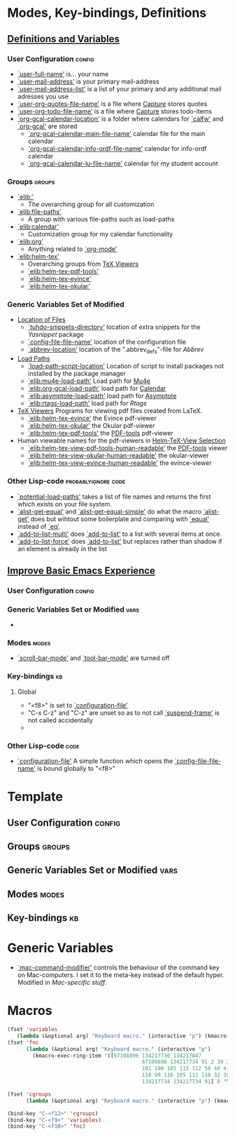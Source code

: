 * Modes, Key-bindings, Definitions
** [[file:configuration.org::*Definitions%20and%20Variables][Definitions and Variables]]
*** User Configuration                                             :config:
- [[elisp:(find-variable 'user-full-name)][`user-full-name']] is... your name
- [[elisp:(find-variable 'user-mail-address)][`user-mail-address']] is your primary mail-address
- [[elisp:(find-variable 'user-mail-address-list)][`user-mail-address-list']] is a list of your primary and any
  additional mail adresses you use
- [[elisp:(find-variable 'user-org-quotes-file-name)][`user-org-quotes-file-name']] is a file where [[file:configuration.org::*Capture][Capture]] stores
  quotes
- [[elisp:(find-variable 'user-org-todo-file-name)][`user-org-todo-file-name']] is a file where [[file:configuration.org::*Capture][Capture]] stores
  todo-items
- [[elisp:(find-variable 'org-gcal-calendar-location)][`org-gcal-calendar-location']] is a folder where calendars
  for [[elisp:(find-function 'calfw)][`calfw']] and [[elisp:(find-function 'org-gcal)][`org-gcal']] are stored
  - [[elisp:(find-variable 'org-gcal-calendar-main-file-name)][`org-gcal-calendar-main-file-name']] calendar file for the
    main calendar
  - [[elisp:(find-variable 'org-gcal-calendar-info-ordf-file-name)][`org-gcal-calendar-info-ordf-file-name']] calendar for
    info-ordf calendar
  - [[elisp:(find-variable 'org-gcal-calendar-lu-file-name)][`org-gcal-calendar-lu-file-name']] calendar for my student
    account

*** Groups                                                         :groups:
- [[elisp:(customize-group 'elib:)][`elib:']]
  - The overarching group for all customization
- [[elisp:(customize-group 'elib:file-paths)][`elib:file-paths']]
  - A group with various file-paths such as load-paths
- [[elisp:(customize-group 'elib:calendar)][`elib:calendar']]
  - Customization group for my calendar functionality
- [[elisp:(customize-group 'elib:org)][`elib:org']]
  - Anything related to [[elisp:(find-function 'org-mode)][`org-mode']]
- [[elisp:(customize-group 'elib:helm-tex)][`elib:helm-tex']]
  - Overarching groups from [[file:configuration.org::*TeX%20Viewers][TeX Viewers]]
  - [[elisp:(customize-group 'elib:helm-tex-pdf-tools)][`elib:helm-tex-pdf-tools']]
  - [[elisp:(customize-group 'elib:helm-tex-evince)][`elib:helm-tex-evince']]
  - [[elisp:(customize-group 'elib:helm-tex-okular)][`elib:helm-tex-okular']]
*** Generic Variables Set of Modified
- [[file:configuration.org::*Location%20of%20Files][Location of Files]]
  - [[elisp:(find-variable 'tuhdo-snippets-directory)][`tuhdo-snippets-directory']] location of extra snippets for
    the [[*Yasnippet][Yasnippet]] package
  - [[elisp:(find-variable 'config-file-file-name)][`config-file-file-name']] location of the configuration
    file
  - [[elisp:(find-variable 'abbrev-location)][`abbrev-location']] location of the ".abbrev_defs"-file for
    [[*Abbrev][Abbrev]]
- [[file:configuration.org::*Load%20Paths][Load Paths]]
  - [[elisp:(find-variable 'load-path-script-location)][`load-path-script-location']] Location of script to
    install packages not installed by the package manager
  - [[elisp:(find-variable 'elib:mu4e-load-path)][`elib:mu4e-load-path']] Load path for [[file:configuration.org::*Mu4e][Mu4e]]
  - [[elisp:(find-variable 'elib:org-gcal-load-path)][`elib:org-gcal-load-path']] load path for [[file:configuration.org::*Calendar][Calendar]]
  - [[elisp:(find-variable 'elib:asymptote-load-path)][`elib:asymptote-load-path']] load path for [[https://en.wikipedia.org/wiki/Asymptote_(vector_graphics_language)][Asymptote]]
  - [[elisp:(find-variable 'elib:rtags-load-path)][`elib:rtags-load-path']] load path for [[*Rtags][Rtags]]
- [[file:configuration.org::*TeX%20Viewers][TeX Viewers]] Programs for viewing pdf files created from
  LaTeX.
  - [[elisp:(find-variable 'elib:helm-tex-evince)][`elib:helm-tex-evince']] the Evince pdf-viewer
  - [[elisp:(find-variable 'elib:helm-tex-okular)][`elib:helm-tex-okular']] the Okular pdf-viewer
  - [[elisp:(find-variable 'elib:helm-tex-pdf-tools)][`elib:helm-tex-pdf-tools']]  the [[file:configuration.org::*PDF-Handling][PDF-tools]] pdf-viewer
- Human viewable names for the pdf-viewers in
  [[file:configuration.org::*Helm-TeX-View%20Selection][Helm-TeX-View Selection]]
  - [[elisp:(find-variable 'elib:helm-tex-view-pdf-tools-human-readable)][`elib:helm-tex-view-pdf-tools-human-readable']] the
    [[file:configuration.org::*PDF-Handling][PDF-tools]] viewer
  - [[elisp:(find-variable 'elib:helm-tex-view-okular-human-readable)][`elib:helm-tex-view-okular-human-readable']] the okular-viewer
  - [[elisp:(find-variable 'elib:helm-tex-view-evince-human-readable)][`elib:helm-tex-view-evince-human-readable']] the evince-viewer

*** Other Lisp-code                                   :probablyignore:code:
- [[elisp:(find-function 'potential-load-paths)][`potential-load-paths']] takes a list of file names and
  returns the first which exists on your file system.
- [[elisp:(find-function 'alist-get-equal)][`alist-get-equal']] and [[elisp:(find-function 'alist-get-equal-simple)][`alist-get-equal-simple']] do what the
  macro [[elisp:(find-function 'alist-get)][`alist-get']] does but wihtout some boilerplate and
  comparing with [[elisp:(find-function 'equal)][`equal']] instead of [[elisp:(find-function 'eq)][`eq']].
- [[elisp:(find-function 'add-to-list-multi)][`add-to-list-multi']] does [[elisp:(find-function 'add-to-list)][`add-to-list']] to a list with
  several items at once.
- [[elisp:(find-function 'add-to-list-force)][`add-to-list-force']] does [[elisp:(find-function 'add-to-list)][`add-to-list']] but replaces rather
  than shadow if an element is already in the list


** [[file:configuration.org::*Improve%20Basic%20Emacs%20Experience][Improve Basic Emacs Experience]]
*** User Configuration                                             :config:
*** Generic Variables Set or Modified                                :vars:
-
*** Modes                                                           :modes:
- [[elisp:(find-function 'scroll-bar-mode)][`scroll-bar-mode']] and [[elisp:(find-function 'tool-bar-mode)][`tool-bar-mode']] are turned off
*** Key-bindings                                                       :kb:
**** Global
- "<f8>"  is set to [[elisp:(find-function 'configuration-file)][`configuration-file']]
- "C-x C-z" and "C-z" are unset so as to not call
  [[elisp:(find-function 'suspend-frame)][`suspend-frame']] is not called accidentally
-

*** Other Lisp-code                                                  :code:
- [[elisp:(find-function 'configuration-file)][`configuration-file']] A simple function which opens the
  [[elisp:(find-variable 'config-file-file-name)][`config-file-file-name']] is bound globally to "<f8>"


* Template

** User Configuration                                               :config:

** Groups                                                           :groups:

** Generic Variables Set or Modified                                  :vars:

** Modes                                                             :modes:

** Key-bindings                                                         :kb:

* Generic Variables
- [[elisp:(find-variable 'mac-command-modifier)][`mac-command-modifier']] controls the behaviour of the
  command key on Mac-computers. I set it to the meta-key
  instead of the default hyper. Modified in [[*Mac-specific stuff][Mac-specific
  stuff]].


* Macros
#+BEGIN_SRC emacs-lisp
(fset 'variables
   (lambda (&optional arg) "Keyboard macro." (interactive "p") (kmacro-exec-ring-item '([67108896 134217730 134217847 134217734 67108896 134217730 91 96 4 134217734 39 6 134217730 91 101 108 115 105 backspace backspace 105 115 112 58 40 41 2 102 105 110 100 45 118 97 114 105 97 98 108 101 32 39 4 25 6 6 134217730 67108896 134217734 134217734 91] 0 "%d") arg)))
(fset 'fnc
      (lambda (&optional arg) "Keyboard macro." (interactive "p")
        (kmacro-exec-ring-item '([67108896 134217730 134217847
                                           67108896 134217734 91 2 39 2 134217730 96 4 2 2 91 93 2
                                           101 108 105 115 112 58 40 41 2 102 105 110 100 45 102 117
                                           110 99 116 105 111 110 32 39 4 25 6 6 134217730 67108896
                                           134217734 134217734 91] 0 "%d") arg)))

(fset 'cgroups
      (lambda (&optional arg) "Keyboard macro." (interactive "p") (kmacro-exec-ring-item '([67108896 134217730 134217730 134217847 67108896 134217734 134217734 91 2 39 2 134217730 134217730 96 4 2 2 91 101 108 105 115 112 58 40 41 2 99 117 115 116 111 109 105 122 101 45 103 114 111 117 112 32 39 4 25 6 6 134217730 67108896 134217734 134217734 91] 0 "%d") arg)))

(bind-key "C-<f12>" 'cgroups)
(bind-key "C-<f9>" 'variables)
(bind-key "C-<f10>" 'fnc)
#+END_SRC
